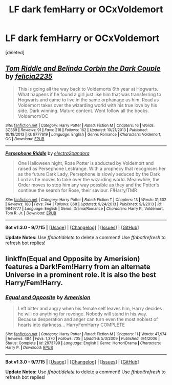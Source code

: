 #+TITLE: LF dark femHarry or OCxVoldemort

* LF dark femHarry or OCxVoldemort
:PROPERTIES:
:Score: 8
:DateUnix: 1450187743.0
:DateShort: 2015-Dec-15
:FlairText: Request
:END:
[deleted]


** [[http://www.fanfiction.net/s/9777619/1/][*/Tom Riddle and Belinda Corbin the Dark Couple/*]] by [[https://www.fanfiction.net/u/2114449/felicia2235][/felicia2235/]]

#+begin_quote
  This is going all the way back to Voldemorts 6th year at Hogwarts. What happens if he found a girl just like him that was transferring to Hogwarts and came to live in the same orphanage as him. Read as Voldemort takes over the wizarding world with his true love by his side. Dark winning. Mature content. Wont follow all the books. Voldemort/OC
#+end_quote

^{/Site/: [[http://www.fanfiction.net/][fanfiction.net]] *|* /Category/: Harry Potter *|* /Rated/: Fiction M *|* /Chapters/: 16 *|* /Words/: 37,389 *|* /Reviews/: 91 *|* /Favs/: 218 *|* /Follows/: 162 *|* /Updated/: 10/21/2013 *|* /Published/: 10/19/2013 *|* /id/: 9777619 *|* /Language/: English *|* /Genre/: Romance *|* /Characters/: Voldemort, OC *|* /Download/: [[http://www.p0ody-files.com/ff_to_ebook/mobile/makeEpub.php?id=9777619][EPUB]]}

--------------

[[http://www.fanfiction.net/s/9649777/1/][*/Persephone Riddle/*]] by [[https://www.fanfiction.net/u/4629593/electra2pandora][/electra2pandora/]]

#+begin_quote
  One Halloween night, Rose Potter is abducted by Voldemort and raised as Persephone Lestrange. With a prophecy that recognises her as the future Dark Lady, Persephone is slowly seduced by the Dark Lord as he moves to take over the wizarding world. Meanwhile, the Order moves to stop him any way possible as they and the Potter's continue the search for Rose, their saviour. F!Harry/TMR
#+end_quote

^{/Site/: [[http://www.fanfiction.net/][fanfiction.net]] *|* /Category/: Harry Potter *|* /Rated/: Fiction T *|* /Chapters/: 13 *|* /Words/: 31,502 *|* /Reviews/: 180 *|* /Favs/: 744 *|* /Follows/: 868 *|* /Updated/: 9/24/2013 *|* /Published/: 9/1/2013 *|* /id/: 9649777 *|* /Language/: English *|* /Genre/: Drama/Romance *|* /Characters/: Harry P., Voldemort, Tom R. Jr. *|* /Download/: [[http://www.p0ody-files.com/ff_to_ebook/mobile/makeEpub.php?id=9649777][EPUB]]}

--------------

*Bot v1.3.0 - 9/7/15* *|* [[[https://github.com/tusing/reddit-ffn-bot/wiki/Usage][Usage]]] | [[[https://github.com/tusing/reddit-ffn-bot/wiki/Changelog][Changelog]]] | [[[https://github.com/tusing/reddit-ffn-bot/issues/][Issues]]] | [[[https://github.com/tusing/reddit-ffn-bot/][GitHub]]]

*Update Notes:* Use /ffnbot!delete/ to delete a comment! Use /ffnbot!refresh/ to refresh bot replies!
:PROPERTIES:
:Author: FanfictionBot
:Score: 2
:DateUnix: 1450187833.0
:DateShort: 2015-Dec-15
:END:


** linkffn(Equal and Opposite by Amerision) features a Dark!Fem!Harry from an alternate Universe in a prominent role. It is also the best Harry/Fem!Harry.
:PROPERTIES:
:Score: 2
:DateUnix: 1450213042.0
:DateShort: 2015-Dec-16
:END:

*** [[http://www.fanfiction.net/s/2973799/1/][*/Equal and Opposite/*]] by [[https://www.fanfiction.net/u/968386/Amerision][/Amerision/]]

#+begin_quote
  Left bitter and angry when his female self leaves him, Harry decides he will do anything for revenge. Nobody will stand in his way. Because desperation and anger can turn even the most noblest of hearts into darkness... HarryFemHarry COMPLETE
#+end_quote

^{/Site/: [[http://www.fanfiction.net/][fanfiction.net]] *|* /Category/: Harry Potter *|* /Rated/: Fiction M *|* /Chapters/: 11 *|* /Words/: 47,974 *|* /Reviews/: 484 *|* /Favs/: 1,370 *|* /Follows/: 705 *|* /Updated/: 5/3/2009 *|* /Published/: 6/4/2006 *|* /Status/: Complete *|* /id/: 2973799 *|* /Language/: English *|* /Genre/: Horror/Drama *|* /Characters/: Harry P. *|* /Download/: [[http://www.p0ody-files.com/ff_to_ebook/mobile/makeEpub.php?id=2973799][EPUB]]}

--------------

*Bot v1.3.0 - 9/7/15* *|* [[[https://github.com/tusing/reddit-ffn-bot/wiki/Usage][Usage]]] | [[[https://github.com/tusing/reddit-ffn-bot/wiki/Changelog][Changelog]]] | [[[https://github.com/tusing/reddit-ffn-bot/issues/][Issues]]] | [[[https://github.com/tusing/reddit-ffn-bot/][GitHub]]]

*Update Notes:* Use /ffnbot!delete/ to delete a comment! Use /ffnbot!refresh/ to refresh bot replies!
:PROPERTIES:
:Author: FanfictionBot
:Score: 1
:DateUnix: 1450213070.0
:DateShort: 2015-Dec-16
:END:
